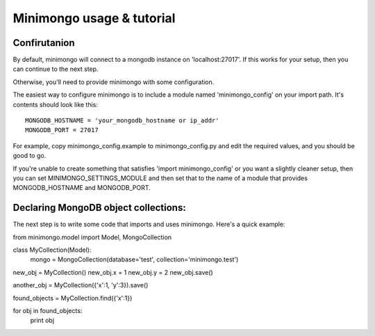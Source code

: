 Minimongo usage & tutorial
==========================

Confirutanion
-------------

By default, minimongo will connect to a mongodb instance on
'localhost:27017'.  If this works for your setup, then you can continue to
the next step.

Otherwise, you'll need to provide minimongo with some configuration.

The easiest way to configure minimongo is to include a module named
'minimongo_config' on your import path.  It's contents should look like
this::

    MONGODB_HOSTNAME = 'your_mongodb_hostname or ip_addr'
    MONGODB_PORT = 27017
::

For example, copy minimongo_config.example to minimongo_config.py and edit
the required values, and you should be good to go.

If you're unable to create something that satisfies 'import
minimongo_config' or you want a slightly cleaner setup, then you can set
MINIMONGO_SETTINGS_MODULE and then set that to the name of a module that
provides MONGODB_HOSTNAME and MONGODB_PORT.

Declaring MongoDB object collections:
-------------------------------------

The next step is to write some code that imports and uses minimongo.  Here's
a quick example::

from minimongo.model import Model, MongoCollection

class MyCollection(Model):
    mongo = MongoCollection(database='test', collection='minimongo.test')

new_obj = MyCollection()
new_obj.x = 1
new_obj.y = 2
new_obj.save()

another_obj = MyCollection({'x':1, 'y':3}).save()

found_objects = MyCollection.find({'x':1})

for obj in found_objects:
    print obj
::
